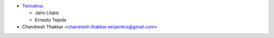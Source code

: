 * `Tecnativa <https://www.tecnativa.com>`_:

  * Jairo Llopis
  * Ernesto Tejeda

* Chandresh Thakkar <chandresh.thakkar.serpentcs@gmail.com>
